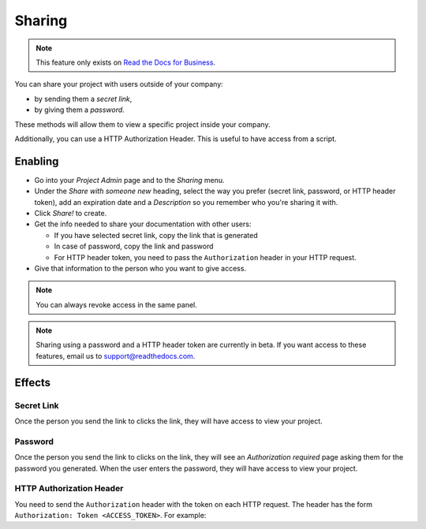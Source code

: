 Sharing
-------

.. note::

   This feature only exists on `Read the Docs for Business <https://readthedocs.com/>`__.

You can share your project with users outside of your company:

* by sending them a *secret link*,
* by giving them a *password*.

These methods will allow them to view a specific project inside your company.

Additionally, you can use a HTTP Authorization Header.
This is useful to have access from a script.

Enabling
~~~~~~~~

* Go into your *Project Admin* page and to the *Sharing* menu.
* Under the *Share with someone new* heading, select the way you prefer (secret link, password, or HTTP header token),
  add an expiration date and a *Description* so you remember who you're sharing it with.
* Click *Share!* to create.
* Get the info needed to share your documentation with other users:

  * If you have selected secret link, copy the link that is generated
  * In case of password, copy the link and password
  * For HTTP header token, you need to pass the ``Authorization`` header in your HTTP request.

* Give that information to the person who you want to give access.

.. note::
   
   You can always revoke access in the same panel.

.. note::
   
   Sharing using a password and a HTTP header token are currently in beta.
   If you want access to these features, email us to support@readthedocs.com.

Effects
~~~~~~~

Secret Link
***********

Once the person you send the link to clicks the link,
they will have access to view your project.

Password
********

Once the person you send the link to clicks on the link, they will see
an *Authorization required* page asking them for the password you
generated. When the user enters the password, they will have access to
view your project.

HTTP Authorization Header
*************************

You need to send the ``Authorization`` header with the token on each HTTP request.
The header has the form ``Authorization: Token <ACCESS_TOKEN>``.
For example:

.. prompt:: bash $
   
   curl -H "Authorization: Token 19okmz5k0i6yk17jp70jlnv91v" https://docs.example.com/en/latest/example.html
